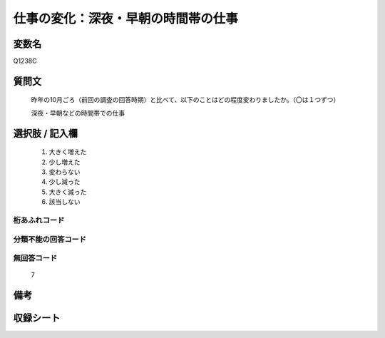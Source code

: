 .. title:: Q1238C
.. rst-class:: item

====================================================================================================
仕事の変化：深夜・早朝の時間帯の仕事
====================================================================================================

.. rst-class:: varname

変数名
==================

Q1238C

.. rst-class:: question

質問文
==================


   昨年の10月ごろ（前回の調査の回答時期）と比べて、以下のことはどの程度変わりましたか。（〇は１つずつ）

   深夜・早朝などの時間帯での仕事






.. rst-class:: answer

選択肢 / 記入欄
======================

  1. 大きく増えた
  2. 少し増えた
  3. 変わらない
  4. 少し減った
  5. 大きく減った
  6. 該当しない



.. rst-class:: overflow

桁あふれコード
-------------------------------
  


.. rst-class:: not_classified

分類不能の回答コード
-------------------------------------
  


.. rst-class:: not_available

無回答コード
-------------------------------------
  7


.. rst-class:: bikou

備考
==================
 



.. rst-class:: include_sheet

収録シート
=======================================
.. hlist::
   :columns: 3
   
   
   * p28_1
   
   


.. index:: Q1238C